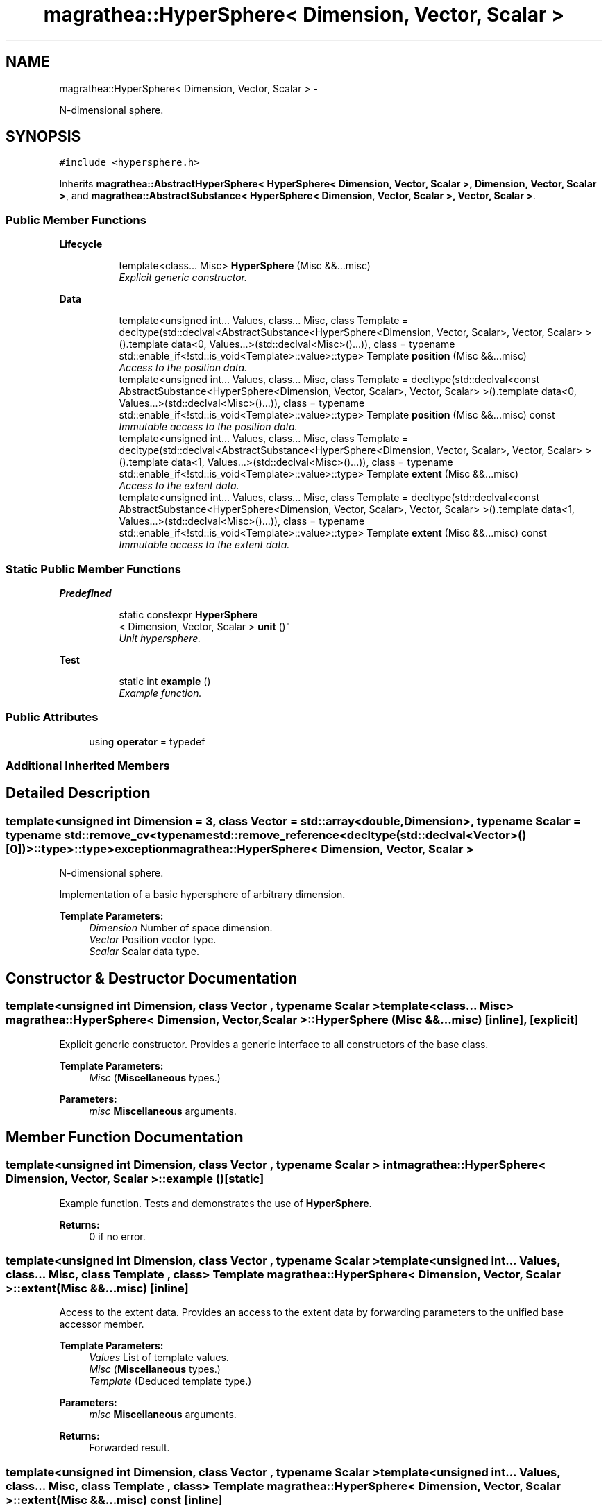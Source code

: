 .TH "magrathea::HyperSphere< Dimension, Vector, Scalar >" 3 "Wed Oct 6 2021" "MAGRATHEA/PATHFINDER" \" -*- nroff -*-
.ad l
.nh
.SH NAME
magrathea::HyperSphere< Dimension, Vector, Scalar > \- 
.PP
N-dimensional sphere\&.  

.SH SYNOPSIS
.br
.PP
.PP
\fC#include <hypersphere\&.h>\fP
.PP
Inherits \fBmagrathea::AbstractHyperSphere< HyperSphere< Dimension, Vector, Scalar >, Dimension, Vector, Scalar >\fP, and \fBmagrathea::AbstractSubstance< HyperSphere< Dimension, Vector, Scalar >, Vector, Scalar >\fP\&.
.SS "Public Member Functions"

.PP
.RI "\fBLifecycle\fP"
.br

.in +1c
.in +1c
.ti -1c
.RI "template<class\&.\&.\&. Misc> \fBHyperSphere\fP (Misc &&\&.\&.\&.misc)"
.br
.RI "\fIExplicit generic constructor\&. \fP"
.in -1c
.in -1c
.PP
.RI "\fBData\fP"
.br

.in +1c
.in +1c
.ti -1c
.RI "template<unsigned int\&.\&.\&. Values, class\&.\&.\&. Misc, class Template  = decltype(std::declval<AbstractSubstance<HyperSphere<Dimension, Vector, Scalar>, Vector, Scalar> >()\&.template data<0, Values\&.\&.\&.>(std::declval<Misc>()\&.\&.\&.)), class  = typename std::enable_if<!std::is_void<Template>::value>::type> Template \fBposition\fP (Misc &&\&.\&.\&.misc)"
.br
.RI "\fIAccess to the position data\&. \fP"
.ti -1c
.RI "template<unsigned int\&.\&.\&. Values, class\&.\&.\&. Misc, class Template  = decltype(std::declval<const AbstractSubstance<HyperSphere<Dimension, Vector, Scalar>, Vector, Scalar> >()\&.template data<0, Values\&.\&.\&.>(std::declval<Misc>()\&.\&.\&.)), class  = typename std::enable_if<!std::is_void<Template>::value>::type> Template \fBposition\fP (Misc &&\&.\&.\&.misc) const "
.br
.RI "\fIImmutable access to the position data\&. \fP"
.ti -1c
.RI "template<unsigned int\&.\&.\&. Values, class\&.\&.\&. Misc, class Template  = decltype(std::declval<AbstractSubstance<HyperSphere<Dimension, Vector, Scalar>, Vector, Scalar> >()\&.template data<1, Values\&.\&.\&.>(std::declval<Misc>()\&.\&.\&.)), class  = typename std::enable_if<!std::is_void<Template>::value>::type> Template \fBextent\fP (Misc &&\&.\&.\&.misc)"
.br
.RI "\fIAccess to the extent data\&. \fP"
.ti -1c
.RI "template<unsigned int\&.\&.\&. Values, class\&.\&.\&. Misc, class Template  = decltype(std::declval<const AbstractSubstance<HyperSphere<Dimension, Vector, Scalar>, Vector, Scalar> >()\&.template data<1, Values\&.\&.\&.>(std::declval<Misc>()\&.\&.\&.)), class  = typename std::enable_if<!std::is_void<Template>::value>::type> Template \fBextent\fP (Misc &&\&.\&.\&.misc) const "
.br
.RI "\fIImmutable access to the extent data\&. \fP"
.in -1c
.in -1c
.SS "Static Public Member Functions"

.PP
.RI "\fBPredefined\fP"
.br

.in +1c
.in +1c
.ti -1c
.RI "static constexpr \fBHyperSphere\fP
.br
< Dimension, Vector, Scalar > \fBunit\fP ()"
.br
.RI "\fIUnit hypersphere\&. \fP"
.in -1c
.in -1c
.PP
.RI "\fBTest\fP"
.br

.in +1c
.in +1c
.ti -1c
.RI "static int \fBexample\fP ()"
.br
.RI "\fIExample function\&. \fP"
.in -1c
.in -1c
.SS "Public Attributes"

.in +1c
.ti -1c
.RI "using \fBoperator\fP = typedef"
.br
.in -1c
.SS "Additional Inherited Members"
.SH "Detailed Description"
.PP 

.SS "template<unsigned int Dimension = 3, class Vector = std::array<double, Dimension>, typename Scalar = typename std::remove_cv<typename std::remove_reference<decltype(std::declval<Vector>()[0])>::type>::type>exception magrathea::HyperSphere< Dimension, Vector, Scalar >"
N-dimensional sphere\&. 

Implementation of a basic hypersphere of arbitrary dimension\&. 
.PP
\fBTemplate Parameters:\fP
.RS 4
\fIDimension\fP Number of space dimension\&. 
.br
\fIVector\fP Position vector type\&. 
.br
\fIScalar\fP Scalar data type\&. 
.RE
.PP

.SH "Constructor & Destructor Documentation"
.PP 
.SS "template<unsigned int Dimension, class Vector , typename Scalar > template<class\&.\&.\&. Misc> \fBmagrathea::HyperSphere\fP< Dimension, Vector, Scalar >::\fBHyperSphere\fP (Misc &&\&.\&.\&.misc)\fC [inline]\fP, \fC [explicit]\fP"

.PP
Explicit generic constructor\&. Provides a generic interface to all constructors of the base class\&. 
.PP
\fBTemplate Parameters:\fP
.RS 4
\fIMisc\fP (\fBMiscellaneous\fP types\&.) 
.RE
.PP
\fBParameters:\fP
.RS 4
\fImisc\fP \fBMiscellaneous\fP arguments\&. 
.RE
.PP

.SH "Member Function Documentation"
.PP 
.SS "template<unsigned int Dimension, class Vector , typename Scalar > int \fBmagrathea::HyperSphere\fP< Dimension, Vector, Scalar >::example ()\fC [static]\fP"

.PP
Example function\&. Tests and demonstrates the use of \fBHyperSphere\fP\&. 
.PP
\fBReturns:\fP
.RS 4
0 if no error\&. 
.RE
.PP

.SS "template<unsigned int Dimension, class Vector , typename Scalar > template<unsigned int\&.\&.\&. Values, class\&.\&.\&. Misc, class Template , class > Template \fBmagrathea::HyperSphere\fP< Dimension, Vector, Scalar >::extent (Misc &&\&.\&.\&.misc)\fC [inline]\fP"

.PP
Access to the extent data\&. Provides an access to the extent data by forwarding parameters to the unified base accessor member\&. 
.PP
\fBTemplate Parameters:\fP
.RS 4
\fIValues\fP List of template values\&. 
.br
\fIMisc\fP (\fBMiscellaneous\fP types\&.) 
.br
\fITemplate\fP (Deduced template type\&.) 
.RE
.PP
\fBParameters:\fP
.RS 4
\fImisc\fP \fBMiscellaneous\fP arguments\&. 
.RE
.PP
\fBReturns:\fP
.RS 4
Forwarded result\&. 
.RE
.PP

.SS "template<unsigned int Dimension, class Vector , typename Scalar > template<unsigned int\&.\&.\&. Values, class\&.\&.\&. Misc, class Template , class > Template \fBmagrathea::HyperSphere\fP< Dimension, Vector, Scalar >::extent (Misc &&\&.\&.\&.misc) const\fC [inline]\fP"

.PP
Immutable access to the extent data\&. Provides an immutable access to the extent data by forwarding parameters to the unified base accessor member\&. 
.PP
\fBTemplate Parameters:\fP
.RS 4
\fIValues\fP List of template values\&. 
.br
\fIMisc\fP (\fBMiscellaneous\fP types\&.) 
.br
\fITemplate\fP (Deduced template type\&.) 
.RE
.PP
\fBParameters:\fP
.RS 4
\fImisc\fP \fBMiscellaneous\fP arguments\&. 
.RE
.PP
\fBReturns:\fP
.RS 4
Forwarded result\&. 
.RE
.PP

.SS "template<unsigned int Dimension, class Vector , typename Scalar > template<unsigned int\&.\&.\&. Values, class\&.\&.\&. Misc, class Template , class > Template \fBmagrathea::HyperSphere\fP< Dimension, Vector, Scalar >::position (Misc &&\&.\&.\&.misc)\fC [inline]\fP"

.PP
Access to the position data\&. Provides an access to the position data by forwarding parameters to the unified base accessor member\&. 
.PP
\fBTemplate Parameters:\fP
.RS 4
\fIValues\fP List of template values\&. 
.br
\fIMisc\fP (\fBMiscellaneous\fP types\&.) 
.br
\fITemplate\fP (Deduced template type\&.) 
.RE
.PP
\fBParameters:\fP
.RS 4
\fImisc\fP \fBMiscellaneous\fP arguments\&. 
.RE
.PP
\fBReturns:\fP
.RS 4
Forwarded result\&. 
.RE
.PP

.SS "template<unsigned int Dimension, class Vector , typename Scalar > template<unsigned int\&.\&.\&. Values, class\&.\&.\&. Misc, class Template , class > Template \fBmagrathea::HyperSphere\fP< Dimension, Vector, Scalar >::position (Misc &&\&.\&.\&.misc) const\fC [inline]\fP"

.PP
Immutable access to the position data\&. Provides an immutable access to the position data by forwarding parameters to the unified base accessor member\&. 
.PP
\fBTemplate Parameters:\fP
.RS 4
\fIValues\fP List of template values\&. 
.br
\fIMisc\fP (\fBMiscellaneous\fP types\&.) 
.br
\fITemplate\fP (Deduced template type\&.) 
.RE
.PP
\fBParameters:\fP
.RS 4
\fImisc\fP \fBMiscellaneous\fP arguments\&. 
.RE
.PP
\fBReturns:\fP
.RS 4
Forwarded result\&. 
.RE
.PP

.SS "template<unsigned int Dimension, class Vector , typename Scalar > constexpr \fBHyperSphere\fP< Dimension, Vector, Scalar > \fBmagrathea::HyperSphere\fP< Dimension, Vector, Scalar >::unit ()\fC [static]\fP"

.PP
Unit hypersphere\&. Creates an hypersphere with a position of zero and with an extent of one\&. 
.PP
\fBReturns:\fP
.RS 4
Copy of a unit hypersphere\&. 
.RE
.PP

.SH "Member Data Documentation"
.PP 
.SS "template<unsigned int Dimension = 3, class Vector = std::array<double, Dimension>, typename Scalar = typename std::remove_cv<typename std::remove_reference<decltype(std::declval<Vector>()[0])>::type>::type> using \fBmagrathea::HyperSphere\fP< Dimension, Vector, Scalar >::operator = "


.SH "Author"
.PP 
Generated automatically by Doxygen for MAGRATHEA/PATHFINDER from the source code\&.
